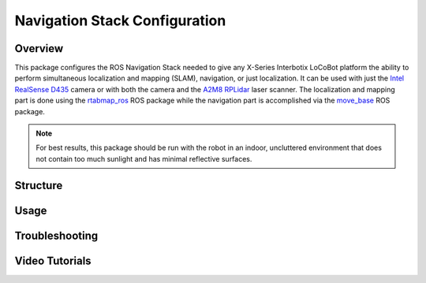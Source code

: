 ==============================
Navigation Stack Configuration
==============================

.. raw:: html

    <a href="https://github.com/Interbotix/interbotix_ros_rovers/tree/rolling/interbotix_ros_xslocobots/interbotix_xslocobot_nav"
        class="docs-view-on-github-button"
        target="_blank">
        <img src="../_static/GitHub-Mark-Light-32px.png"
            class="docs-view-on-github-button-gh-logo">
        View Package on GitHub
    </a>

Overview
========

This package configures the ROS Navigation Stack needed to give any X-Series Interbotix LoCoBot
platform the ability to perform simultaneous localization and mapping (SLAM), navigation, or just
localization. It can be used with just the `Intel RealSense D435`_ camera or with both the camera
and the `A2M8 RPLidar`_ laser scanner. The localization and mapping part is done using the
`rtabmap_ros`_ ROS package while the navigation part is accomplished via the `move_base`_ ROS
package.

.. note::

    For best results, this package should be run with the robot in an indoor, uncluttered
    environment that does not contain too much sunlight and has minimal reflective surfaces.

.. _`Intel RealSense D435`: https://www.intelrealsense.com/depth-camera-d435/
.. _`A2M8 RPLidar`: https://www.slamtec.com/en/Lidar/A2
.. _`rtabmap_ros`: http://wiki.ros.org/rtabmap_ros
.. _`move_base`: http://wiki.ros.org/move_base

Structure
=========

Usage
=====

Troubleshooting
===============

Video Tutorials
===============
